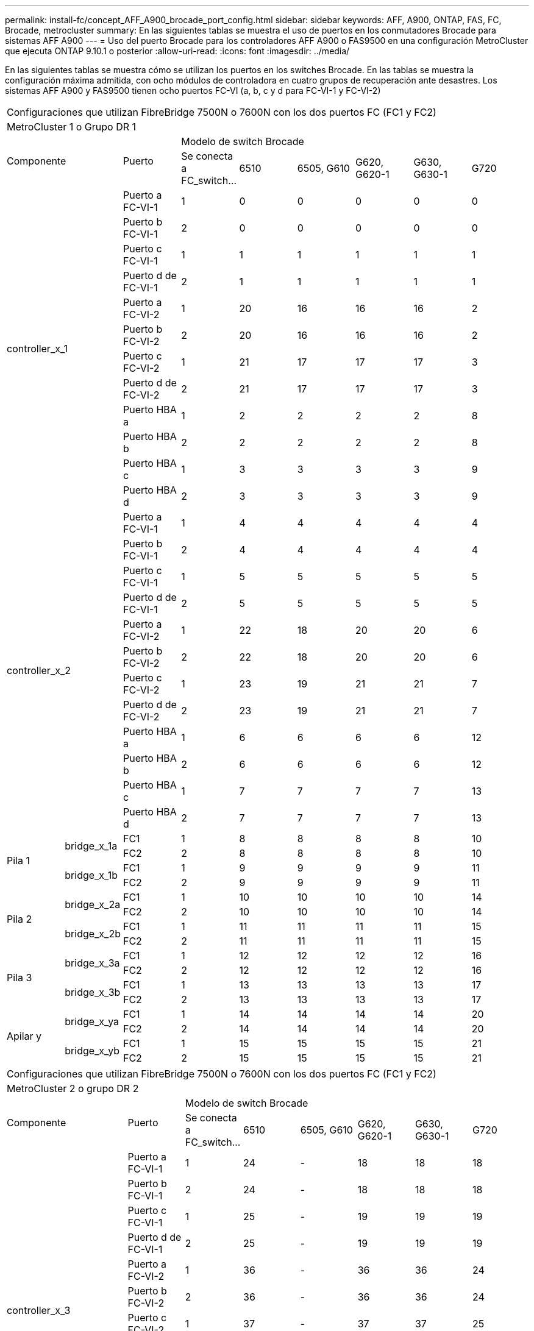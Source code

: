 ---
permalink: install-fc/concept_AFF_A900_brocade_port_config.html 
sidebar: sidebar 
keywords: AFF, A900, ONTAP, FAS, FC, Brocade, metrocluster 
summary: En las siguientes tablas se muestra el uso de puertos en los conmutadores Brocade para sistemas AFF A900 
---
= Uso del puerto Brocade para los controladores AFF A900 o FAS9500 en una configuración MetroCluster que ejecuta ONTAP 9.10.1 o posterior
:allow-uri-read: 
:icons: font
:imagesdir: ../media/


En las siguientes tablas se muestra cómo se utilizan los puertos en los switches Brocade. En las tablas se muestra la configuración máxima admitida, con ocho módulos de controladora en cuatro grupos de recuperación ante desastres. Los sistemas AFF A900 y FAS9500 tienen ocho puertos FC-VI (a, b, c y d para FC-VI-1 y FC-VI-2)

|===


9+| Configuraciones que utilizan FibreBridge 7500N o 7600N con los dos puertos FC (FC1 y FC2) 


9+| MetroCluster 1 o Grupo DR 1 


2.2+| Componente .2+| Puerto 6+| Modelo de switch Brocade 


| Se conecta a FC_switch... | 6510 | 6505, G610 | G620, G620-1 | G630, G630-1 | G720 


2.12+| controller_x_1 | Puerto a FC-VI-1 | 1 | 0 | 0 | 0 | 0 | 0 


| Puerto b FC-VI-1 | 2 | 0 | 0 | 0 | 0 | 0 


| Puerto c FC-VI-1 | 1 | 1 | 1 | 1 | 1 | 1 


| Puerto d de FC-VI-1 | 2 | 1 | 1 | 1 | 1 | 1 


| Puerto a FC-VI-2 | 1 | 20 | 16 | 16 | 16 | 2 


| Puerto b FC-VI-2 | 2 | 20 | 16 | 16 | 16 | 2 


| Puerto c FC-VI-2 | 1 | 21 | 17 | 17 | 17 | 3 


| Puerto d de FC-VI-2 | 2 | 21 | 17 | 17 | 17 | 3 


| Puerto HBA a | 1 | 2 | 2 | 2 | 2 | 8 


| Puerto HBA b | 2 | 2 | 2 | 2 | 2 | 8 


| Puerto HBA c | 1 | 3 | 3 | 3 | 3 | 9 


| Puerto HBA d | 2 | 3 | 3 | 3 | 3 | 9 


2.12+| controller_x_2 | Puerto a FC-VI-1 | 1 | 4 | 4 | 4 | 4 | 4 


| Puerto b FC-VI-1 | 2 | 4 | 4 | 4 | 4 | 4 


| Puerto c FC-VI-1 | 1 | 5 | 5 | 5 | 5 | 5 


| Puerto d de FC-VI-1 | 2 | 5 | 5 | 5 | 5 | 5 


| Puerto a FC-VI-2 | 1 | 22 | 18 | 20 | 20 | 6 


| Puerto b FC-VI-2 | 2 | 22 | 18 | 20 | 20 | 6 


| Puerto c FC-VI-2 | 1 | 23 | 19 | 21 | 21 | 7 


| Puerto d de FC-VI-2 | 2 | 23 | 19 | 21 | 21 | 7 


| Puerto HBA a | 1 | 6 | 6 | 6 | 6 | 12 


| Puerto HBA b | 2 | 6 | 6 | 6 | 6 | 12 


| Puerto HBA c | 1 | 7 | 7 | 7 | 7 | 13 


| Puerto HBA d | 2 | 7 | 7 | 7 | 7 | 13 


.4+| Pila 1 .2+| bridge_x_1a | FC1 | 1 | 8 | 8 | 8 | 8 | 10 


| FC2 | 2 | 8 | 8 | 8 | 8 | 10 


.2+| bridge_x_1b | FC1 | 1 | 9 | 9 | 9 | 9 | 11 


| FC2 | 2 | 9 | 9 | 9 | 9 | 11 


.4+| Pila 2 .2+| bridge_x_2a | FC1 | 1 | 10 | 10 | 10 | 10 | 14 


| FC2 | 2 | 10 | 10 | 10 | 10 | 14 


.2+| bridge_x_2b | FC1 | 1 | 11 | 11 | 11 | 11 | 15 


| FC2 | 2 | 11 | 11 | 11 | 11 | 15 


.4+| Pila 3 .2+| bridge_x_3a | FC1 | 1 | 12 | 12 | 12 | 12 | 16 


| FC2 | 2 | 12 | 12 | 12 | 12 | 16 


.2+| bridge_x_3b | FC1 | 1 | 13 | 13 | 13 | 13 | 17 


| FC2 | 2 | 13 | 13 | 13 | 13 | 17 


.4+| Apilar y .2+| bridge_x_ya | FC1 | 1 | 14 | 14 | 14 | 14 | 20 


| FC2 | 2 | 14 | 14 | 14 | 14 | 20 


.2+| bridge_x_yb | FC1 | 1 | 15 | 15 | 15 | 15 | 21 


| FC2 | 2 | 15 | 15 | 15 | 15 | 21 


 a| 

NOTE: Los puentes adicionales se pueden conectar a los puertos 16-19 en conmutadores 6510.

|===
|===


9+| Configuraciones que utilizan FibreBridge 7500N o 7600N con los dos puertos FC (FC1 y FC2) 


9+| MetroCluster 2 o grupo DR 2 


2.2+| Componente .2+| Puerto 6+| Modelo de switch Brocade 


| Se conecta a FC_switch... | 6510 | 6505, G610 | G620, G620-1 | G630, G630-1 | G720 


2.12+| controller_x_3 | Puerto a FC-VI-1 | 1 | 24 | - | 18 | 18 | 18 


| Puerto b FC-VI-1 | 2 | 24 | - | 18 | 18 | 18 


| Puerto c FC-VI-1 | 1 | 25 | - | 19 | 19 | 19 


| Puerto d de FC-VI-1 | 2 | 25 | - | 19 | 19 | 19 


| Puerto a FC-VI-2 | 1 | 36 | - | 36 | 36 | 24 


| Puerto b FC-VI-2 | 2 | 36 | - | 36 | 36 | 24 


| Puerto c FC-VI-2 | 1 | 37 | - | 37 | 37 | 25 


| Puerto d de FC-VI-2 | 2 | 37 | - | 37 | 37 | 25 


| Puerto HBA a | 1 | 26 | - | 24 | 24 | 26 


| Puerto HBA b | 2 | 26 | - | 24 | 24 | 26 


| Puerto HBA c | 1 | 27 | - | 25 | 25 | 27 


| Puerto HBA d | 2 | 27 | - | 25 | 25 | 27 


2.12+| controller_x_4 | Puerto a FC-VI-1 | 1 | 28 | - | 22 | 22 | 22 


| Puerto b FC-VI-1 | 2 | 28 | - | 22 | 22 | 22 


| Puerto c FC-VI-1 | 1 | 29 | - | 23 | 23 | 23 


| Puerto d de FC-VI-1 | 2 | 29 | - | 23 | 23 | 23 


| Puerto a FC-VI-2 | 1 | 38 | - | 38 | 38 | 28 


| Puerto b FC-VI-2 | 2 | 38 | - | 38 | 38 | 28 


| Puerto c FC-VI-2 | 1 | 39 | - | 39 | 39 | 29 


| Puerto d de FC-VI-2 | 2 | 39 | - | 39 | 39 | 29 


| Puerto HBA a | 1 | 30 | - | 28 | 28 | 30 


| Puerto HBA b | 2 | 30 | - | 28 | 28 | 30 


| Puerto HBA c | 1 | 31 | - | 29 | 29 | 31 


| Puerto HBA d | 2 | 31 | - | 29 | 29 | 31 


.4+| Pila 1 .2+| bridge_x_51a | FC1 | 1 | 32 | - | 26 | 26 | 32 


| FC2 | 2 | 32 | - | 26 | 26 | 32 


.2+| bridge_x_51b | FC1 | 1 | 33 | - | 27 | 27 | 33 


| FC2 | 2 | 33 | - | 27 | 27 | 33 


.4+| Pila 2 .2+| bridge_x_52a | FC1 | 1 | 34 | - | 30 | 30 | 34 


| FC2 | 2 | 34 | - | 30 | 30 | 34 


.2+| bridge_x_52b | FC1 | 1 | 35 | - | 31 | 31 | 35 


| FC2 | 2 | 35 | - | 31 | 31 | 35 


.4+| Pila 3 .2+| bridge_x_53a | FC1 | 1 | - | - | 32 | 32 | 36 


| FC2 | 2 | - | - | 32 | 32 | 36 


.2+| bridge_x_53b | FC1 | 1 | - | - | 33 | 33 | 37 


| FC2 | 2 | - | - | 33 | 33 | 37 


.4+| Apilar y .2+| bridge_x_5ya | FC1 | 1 | - | - | 34 | 34 | 38 


| FC2 | 2 | - | - | 34 | 34 | 38 


.2+| bridge_x_5yb | FC1 | 1 | - | - | 35 | 35 | 39 


| FC2 | 2 | - | - | 35 | 35 | 39 


 a| 

NOTE: MetroCluster 2 o DR 2 solo admite dos (2) pilas de puente con 6510 switches.



 a| 

NOTE: Los conmutadores MetroCluster 2 o DR 2 no son compatibles con los conmutadores 6505, G610.

|===
|===


5+| Configuraciones que utilizan FibreBridge 7500N o 7600N con los dos puertos FC (FC1 y FC2) 


5+| MetroCluster 3 o Grupo DR 3 


2.2+| Componente .2+| Puerto 2+| Modelo de switch Brocade 


| Se conecta a FC_switch... | G630, G630-1 


2.12+| controller_x_5 | Puerto a FC-VI-1 | 1 | 48 


| Puerto b FC-VI-1 | 2 | 48 


| Puerto c FC-VI-1 | 1 | 49 


| Puerto d de FC-VI-1 | 2 | 49 


| Puerto a FC-VI-2 | 1 | 64 


| Puerto b FC-VI-2 | 2 | 64 


| Puerto c FC-VI-2 | 1 | 65 


| Puerto d de FC-VI-2 | 2 | 65 


| Puerto HBA a | 1 | 50 


| Puerto HBA b | 2 | 50 


| Puerto HBA c | 1 | 51 


| Puerto HBA d | 2 | 51 


2.12+| controller_x_6 | Puerto a FC-VI-1 | 1 | 52 


| Puerto b FC-VI-1 | 2 | 52 


| Puerto c FC-VI-1 | 1 | 53 


| Puerto d de FC-VI-1 | 2 | 53 


| Puerto a FC-VI-2 | 1 | 68 


| Puerto b FC-VI-2 | 2 | 68 


| Puerto c FC-VI-2 | 1 | 69 


| Puerto d de FC-VI-2 | 2 | 69 


| Puerto HBA a | 1 | 54 


| Puerto HBA b | 2 | 54 


| Puerto HBA c | 1 | 55 


| Puerto HBA d | 2 | 55 


.4+| Pila 1 .2+| bridge_x_1a | FC1 | 1 | 56 


| FC2 | 2 | 56 


.2+| bridge_x_1b | FC1 | 1 | 57 


| FC2 | 2 | 57 


.4+| Pila 2 .2+| bridge_x_2a | FC1 | 1 | 58 


| FC2 | 2 | 58 


.2+| bridge_x_2b | FC1 | 1 | 59 


| FC2 | 2 | 59 


.4+| Pila 3 .2+| bridge_x_3a | FC1 | 1 | 60 


| FC2 | 2 | 60 


.2+| bridge_x_3b | FC1 | 1 | 61 


| FC2 | 2 | 61 


.4+| Apilar y .2+| bridge_x_ya | FC1 | 1 | 62 


| FC2 | 2 | 62 


.2+| bridge_x_yb | FC1 | 1 | 63 


| FC2 | 2 | 63 
|===
|===


5+| Configuraciones que utilizan FibreBridge 7500N o 7600N con los dos puertos FC (FC1 y FC2) 


5+| MetroCluster 4 o Grupo DR 4 


2.2+| Componente .2+| Puerto 2+| Modelo de switch Brocade 


| Se conecta a FC_switch... | G630, G630-1 


2.12+| controller_x_7 | Puerto a FC-VI-1 | 1 | 66 


| Puerto b FC-VI-1 | 2 | 66 


| Puerto c FC-VI-1 | 1 | 67 


| Puerto d de FC-VI-1 | 2 | 67 


| Puerto a FC-VI-2 | 1 | 84 


| Puerto b FC-VI-2 | 2 | 84 


| Puerto c FC-VI-2 | 1 | 85 


| Puerto d de FC-VI-2 | 2 | 85 


| Puerto HBA a | 1 | 72 


| Puerto HBA b | 2 | 72 


| Puerto HBA c | 1 | 73 


| Puerto HBA d | 2 | 73 


2.12+| controller_x_8 | Puerto a FC-VI-1 | 1 | 70 


| Puerto b FC-VI-1 | 2 | 70 


| Puerto c FC-VI-1 | 1 | 71 


| Puerto d de FC-VI-1 | 2 | 71 


| Puerto a FC-VI-2 | 1 | 86 


| Puerto b FC-VI-2 | 2 | 86 


| Puerto c FC-VI-2 | 1 | 87 


| Puerto d de FC-VI-2 | 2 | 87 


| Puerto HBA a | 1 | 76 


| Puerto HBA b | 2 | 76 


| Puerto HBA c | 1 | 77 


| Puerto HBA d | 2 | 77 


.4+| Pila 1 .2+| bridge_x_51a | FC1 | 1 | 74 


| FC2 | 2 | 74 


.2+| bridge_x_51b | FC1 | 1 | 75 


| FC2 | 2 | 75 


.4+| Pila 2 .2+| bridge_x_52a | FC1 | 1 | 78 


| FC2 | 2 | 78 


.2+| bridge_x_52b | FC1 | 1 | 79 


| FC2 | 2 | 79 


.4+| Pila 3 .2+| bridge_x_53a | FC1 | 1 | 80 


| FC2 | 2 | 80 


.2+| bridge_x_53b | FC1 | 1 | 81 


| FC2 | 2 | 81 


.4+| Apilar y .2+| bridge_x_5ya | FC1 | 1 | 82 


| FC2 | 2 | 82 


.2+| bridge_x_5yb | FC1 | 1 | 83 


| FC2 | 2 | 83 
|===